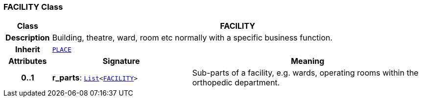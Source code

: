=== FACILITY Class

[cols="^1,3,5"]
|===
h|*Class*
2+^h|*FACILITY*

h|*Description*
2+a|Building, theatre, ward, room etc normally with a specific business function.

h|*Inherit*
2+|`<<_place_class,PLACE>>`

h|*Attributes*
^h|*Signature*
^h|*Meaning*

h|*0..1*
|*r_parts*: `link:/releases/BASE/{base_release}/foundation_types.html#_list_class[List^]<<<_facility_class,FACILITY>>>`
a|Sub-parts of a facility, e.g. wards, operating rooms within the orthopedic department.
|===

